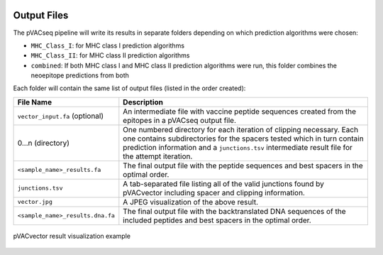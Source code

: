 .. image:: ../images/pVACvector_logo_trans-bg_sm_v4b.png
    :align: right
    :alt: pVACvector logo

Output Files
============

The pVACseq pipeline will write its results in separate folders depending on
which prediction algorithms were chosen:

- ``MHC_Class_I``: for MHC class I prediction algorithms
- ``MHC_Class_II``: for MHC class II prediction algorithms
- ``combined``: If both MHC class I and MHC class II prediction algorithms were run, this folder combines the neoepitope predictions from both

Each folder will contain the same list of output files (listed in the order
created):

.. list-table::
   :header-rows: 1

   * - File Name
     - Description
   * - ``vector_input.fa`` (optional)
     - An intermediate file with vaccine peptide sequences created from the epitopes in a pVACseq output file.
   * - 0...n (directory)
     - One numbered directory for each iteration of clipping necessary. Each
       one contains subdirectories for the spacers tested which in turn contain
       prediction information and a ``junctions.tsv`` intermediate result file for the attempt iteration.
   * - ``<sample_name>_results.fa``
     - The final output file with the peptide sequences and best spacers in the optimal order.
   * - ``junctions.tsv``
     - A tab-separated file listing all of the valid junctions found by pVACvector including spacer and clipping information.
   * - ``vector.jpg``
     - A JPEG visualization of the above result.
   * - ``<sample_name>_results.dna.fa``
     - The final output file with the backtranslated DNA sequences of the included peptides and best spacers in the optimal order.

.. figure:: ../images/vector.jpg
   :align: center
   :alt: pVACvector result visualization example

   pVACvector result visualization example
